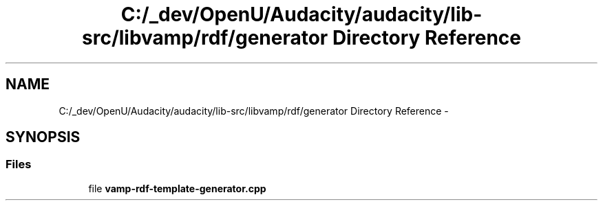 .TH "C:/_dev/OpenU/Audacity/audacity/lib-src/libvamp/rdf/generator Directory Reference" 3 "Thu Apr 28 2016" "Audacity" \" -*- nroff -*-
.ad l
.nh
.SH NAME
C:/_dev/OpenU/Audacity/audacity/lib-src/libvamp/rdf/generator Directory Reference \- 
.SH SYNOPSIS
.br
.PP
.SS "Files"

.in +1c
.ti -1c
.RI "file \fBvamp\-rdf\-template\-generator\&.cpp\fP"
.br
.in -1c
